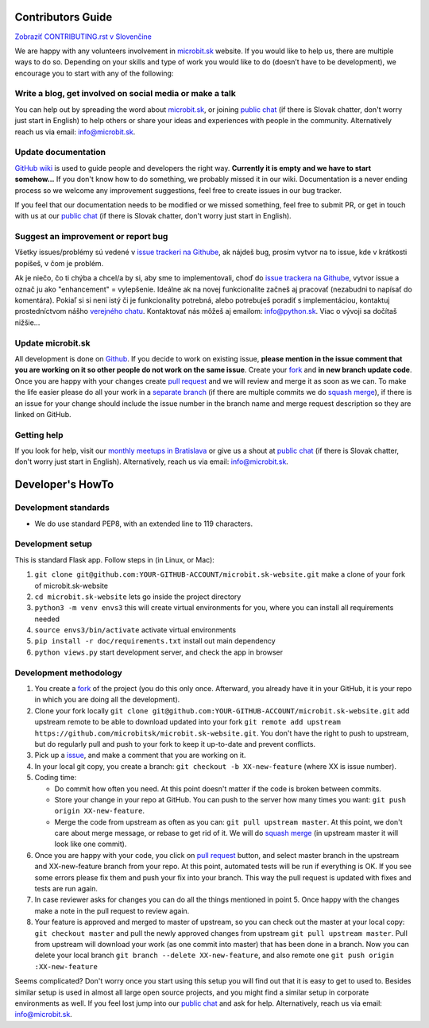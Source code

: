 Contributors Guide
========================

`Zobraziť CONTRIBUTING.rst v Slovenčine <https://github.com/microbitsk/microbit.sk-website/blob/master/CONTRIBUTING.rst>`_

We are happy with any volunteers involvement in `microbit.sk <https://www.microbit.sk>`_ website. If you would like to help us, there are multiple ways to do so. Depending on your skills and type of work you would like to do (doesn’t have to be development), we encourage you to start with any of the following:

Write a blog, get involved on social media or make a talk
--------------------------------------------------------------------

You can help out by spreading the word about `microbit.sk <https://github.com/microbitsk/microbit.sk-website>`_, or joining `public chat <https://riot.python.sk/#/room/#general:python.sk>`_ (if there is Slovak chatter, don't worry just start in English) to help others or share your ideas and experiences with people in the community. Alternatively reach us via email: `info@microbit.sk <mailto:info@microbit.sk>`_.

Update documentation
-----------------------

`GitHub wiki <https://github.com/microbitsk/microbit.sk-website/wiki>`_ is used to guide people
and developers the right way. **Currently it is empty and we have to start somehow...** If you don't know how to do something,
we probably missed it in our wiki. Documentation is a never ending process so we welcome
any improvement suggestions, feel free to create issues in our bug tracker.

If you feel that our documentation needs to be modified or we missed something,
feel free to submit PR, or get in touch with us at our `public chat <https://riot.python.sk/#/room/#general:python.sk>`_ (if there is Slovak chatter, don't worry just start in English).

Suggest an improvement or report bug
--------------------------------------

Všetky issues/problémy sú vedené v `issue trackeri na Githube <https://github.com/microbitsk/microbit.sk-website/issues?template=Bug_report.md>`_, ak nájdeš bug, prosím vytvor na to issue, kde v krátkosti popíšeš, v čom je problém.

Ak je niečo, čo ti chýba a chcel/a by si, aby sme to implementovali, choď do `issue trackera na Githube <https://github.com/microbitsk/microbit.sk-website/issues?template=Feature_request.md>`_, vytvor issue a označ ju ako "enhancement" = vylepšenie. Ideálne ak na novej funkcionalite začneš aj pracovať (nezabudni to napísať do komentára). Pokiaľ si si neni istý či je funkcionality potrebná, alebo potrebuješ poradiť s implementáciou, kontaktuj prostedníctvom nášho `verejného chatu <https://riot.python.sk/#/room/#general:python.sk>`_. Kontaktovať nás môžeš aj emailom: `info@python.sk <mailto:info@microbit.sk>`_. Viac o vývoji sa dočítaš nižšie...

Update microbit.sk
----------------------

All development is done on `Github <https://github.com/microbitsk/microbit.sk-website>`_. If you decide to work on existing issue, **please mention in the issue comment that you are working on it so other people do not work on the same issue**. Create your `fork <https://github.com/microbitsk/microbit.sk-website/fork>`_ and **in new branch update code**.
Once you are happy with your changes create `pull request <https://help.github.com/articles/using-pull-requests>`_ and we will review and merge it as soon as we can.
To make the life easier please do all your work in a `separate branch <https://git-scm.com/book/en/v1/Git-Branching>`_ (if there are multiple commits we do `squash merge <https://github.com/blog/2141-squash-your-commits>`_), if there is an issue for your change
should include the issue number in the branch name and merge request description so they are linked on GitHub.

Getting help
---------------

If you look for help, visit our `monthly meetups in Bratislava <https://pycon.sk/sk/meetup.html>`_ or give us a shout at `public chat <https://riot.python.sk/#/room/#general:python.sk>`_ (if there is Slovak chatter, don't worry just start in English). Alternatively, reach us via email: `info@microbit.sk <mailto:info@microbit.sk>`_.

Developer's HowTo
=====================

Development standards
----------------

* We do use standard PEP8, with an extended line to 119 characters.

Development setup
--------------------------------

This is standard Flask app. Follow steps in (in Linux, or Mac):

1. ``git clone git@github.com:YOUR-GITHUB-ACCOUNT/microbit.sk-website.git`` make a clone of your fork of microbit.sk-website
2. ``cd microbit.sk-website`` lets go inside the project directory
3. ``python3 -m venv envs3`` this will create virtual environments for you, where you can install all requirements needed
4. ``source envs3/bin/activate`` activate virtual environments
5. ``pip install -r doc/requirements.txt`` install out main dependency
6. ``python views.py`` start development server, and check the app in browser

Development methodology
---------------

1. You create a `fork <https://github.com/microbitsk/microbit.sk-website/fork>`_ of the project (you do this only once. Afterward, you already have it in your GitHub, it is your repo in which you are doing all the development).
2. Clone your fork locally ``git clone git@github.com:YOUR-GITHUB-ACCOUNT/microbit.sk-website.git`` add upstream remote to be able to download updated into your fork ``git remote add upstream https://github.com/microbitsk/microbit.sk-website.git``. You don't have the right to push to upstream, but do regularly pull and push to your fork to keep it up-to-date and prevent conflicts.
3. Pick up a `issue <https://github.com/microbitsk/microbit.sk-website/issues>`_, and make a comment that you are working on it.
4. In your local git copy, you create a branch: ``git checkout -b XX-new-feature`` (where XX is issue number).
5. Coding time:

   * Do commit how often you need. At this point doesn't matter if the code is broken between commits.
   * Store your change in your repo at GitHub. You can push to the server how many times you want: ``git push origin XX-new-feature``.
   * Merge the code from upstream as often as you can: ``git pull upstream master``. At this point, we don't care about merge message, or rebase to get rid of it. We will do `squash merge <https://github.com/blog/2141-squash-your-commits>`_ (in upstream master it will look like one commit).

6. Once you are happy with your code, you click on `pull request <https://help.github.com/articles/using-pull-requests>`_ button, and select master branch in the upstream and XX-new-feature branch from your repo. At this point, automated tests will be run if everything is OK. If you see some errors please fix them and push your fix into your branch. This way the pull request is updated with fixes and tests are run again.
7. In case reviewer asks for changes you can do all the things mentioned in point 5. Once happy with the changes make a note in the pull request to review again.
8. Your feature is approved and merged to master of upstream, so you can check out the master at your local copy: ``git checkout master`` and pull the newly approved changes from upstream ``git pull upstream master``. Pull from upstream will download your work (as one commit into master) that has been done in a branch. Now you can delete your local branch ``git branch --delete XX-new-feature``, and also remote one ``git push origin :XX-new-feature``

Seems complicated? Don't worry once you start using this setup you will find out that it is easy to get to used to. Besides similar setup is used in almost all large open source projects, and you might find a similar setup in corporate environments as well. If you feel lost jump into our `public chat <https://riot.python.sk/#/room/#general:python.sk>`_ and ask for help. Alternatively, reach us via email: `info@microbit.sk <mailto:info@microbit.sk>`_.
